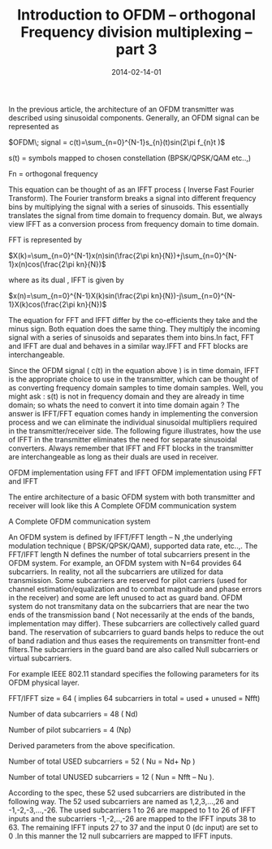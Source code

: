 #+Title:Introduction to OFDM – orthogonal Frequency division multiplexing – part 3
#+DATE: 2014-02-14-01
#+OPTIONS: toc:nil num:nil
#+CATEGORY: wireless
#+TAGS: ofdm
In the previous article, the architecture of an OFDM transmitter was described using sinusoidal components. Generally, an OFDM signal can be represented as

$OFDM\; signal = c(t)=\sum_{n=0}^{N-1}s_{n}(t)sin(2\pi f_{n}t )$

s(t) = symbols mapped to chosen constellation (BPSK/QPSK/QAM etc..,)

Fn = orthogonal frequency

This equation can be thought of as an IFFT process ( Inverse Fast Fourier Transform). The Fourier transform breaks a signal into different frequency bins by multiplying
the signal with a series of sinusoids. This essentially translates the signal from time domain to frequency domain. But, we always view IFFT as a conversion process
from frequency domain to time domain.

FFT is represented by

$X(k)=\sum_{n=0}^{N-1}x(n)sin(\frac{2\pi kn}{N})+j\sum_{n=0}^{N-1}x(n)cos(\frac{2\pi kn}{N})$

where as its dual , IFFT is given by

$x(n)=\sum_{n=0}^{N-1}X(k)sin(\frac{2\pi kn}{N})-j\sum_{n=0}^{N-1}X(k)cos(\frac{2\pi kn}{N})$

The equation for FFT and IFFT differ by the co-efficients they take and the minus sign. Both equation does the same thing. They multiply the incoming signal with a
series of sinusoids and separates them into bins.In fact, FFT and IFFT are dual and behaves in a similar way.IFFT and FFT blocks are interchangeable.

Since the OFDM signal ( c(t) in the equation above ) is in time domain, IFFT is the appropriate choice to use in the transmitter, which can be thought of as
converting frequency domain samples to time domain samples. Well, you might ask : s(t) is not in frequency domain and they are already in time domain;
so whats the need to convert it into time domain again ? The answer is IFFT/FFT equation comes handy in implementing the conversion process and we can
eliminate the individual sinusoidal multipliers required in the transmitter/receiver side. The following figure illustrates, how the use of IFFT in the
transmitter eliminates the need for separate sinusoidal converters. Always remember that IFFT and FFT blocks in the transmitter are interchangeable as
long as their duals are used in receiver.

[[../../images/IFFT_OFDM_implementation.jpg]]

OFDM implementation using FFT and IFFT
    OFDM implementation using FFT and IFFT

The entire architecture of a basic OFDM system with both transmitter and receiver will look like this
[[../../images/OFDM_Transmitter_Receiver.jpg]]
A Complete OFDM communication system

A Complete OFDM communication system

An OFDM system is defined by IFFT/FFT length – N ,the underlying modulation technique ( BPSK/QPSK/QAM), supported data rate, etc..,. The FFT/IFFT length N
defines the number of total subcarriers present in the OFDM system. For example, an OFDM system with N=64 provides 64 subcarriers. In reality, not all the
subcarriers are utilized for data transmission. Some subcarriers are reserved for pilot carriers (used for channel estimation/equalization and to combat
magnitude and phase errors in the receiver) and some are left unused to act as guard band. OFDM system do not transmitany data on the subcarriers that
are near the two ends of the transmission band ( Not necessarily at the ends of the bands, implementation may differ). These subcarriers are collectively
called guard band. The reservation of subcarriers to guard bands helps to reduce the out of band radiation and thus eases the requirements on transmitter
 front-end filters.The subcarriers in the guard band are also called Null subcarriers or virtual subcarriers.

For example IEEE 802.11 standard specifies the following parameters for its OFDM physical layer.

FFT/IFFT size = 64 ( implies 64 subcarriers in total = used + unused = Nfft)

Number of data subcarriers = 48 ( Nd)

Number of pilot subcarriers = 4 (Np)

Derived parameters from the above specification.

Number of total USED subcarriers = 52 ( Nu = Nd+ Np )

Number of total UNUSED subcarriers = 12 ( Nun = Nfft – Nu ).

According to the spec, these 52 used subcarriers are distributed in the following way. The 52 used subcarriers are named as 1,2,3,…,26 and -1,-2,-3,…,-26.
The used subcarriers 1 to 26 are mapped to 1 to 26 of IFFT inputs and the subcarriers -1,-2,..,-26 are mapped to the IFFT inputs 38 to 63. The remaining
IFFT inputs 27 to 37 and the input 0 (dc input) are set to 0 .In this manner the 12 null subcarriers are mapped to IFFT inputs.
